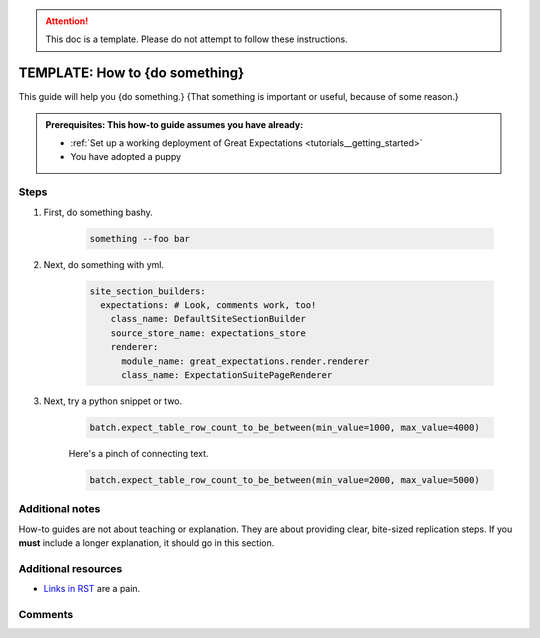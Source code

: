 .. _how_to_guides__miscellaneous__how_to_template:

.. attention:: This doc is a template. Please do not attempt to follow these instructions.

TEMPLATE: How to {do something}
===============================

This guide will help you {do something.} {That something is important or useful, because of some reason.}

.. admonition:: Prerequisites: This how-to guide assumes you have already:

  - :ref:`Set up a working deployment of Great Expectations <tutorials__getting_started>`
  - You have adopted a puppy

Steps
-----

#. First, do something bashy.

    .. code-block:: yaml

        something --foo bar

#. Next, do something with yml.

    .. code-block:: yaml

        site_section_builders:
          expectations: # Look, comments work, too!
            class_name: DefaultSiteSectionBuilder
            source_store_name: expectations_store
            renderer:
              module_name: great_expectations.render.renderer
              class_name: ExpectationSuitePageRenderer


#. Next, try a python snippet or two.

    .. code-block:: python

        batch.expect_table_row_count_to_be_between(min_value=1000, max_value=4000)

    Here's a pinch of connecting text.

    .. code-block:: python

        batch.expect_table_row_count_to_be_between(min_value=2000, max_value=5000)


Additional notes
----------------

How-to guides are not about teaching or explanation. They are about providing clear, bite-sized replication steps. If you **must** include a longer explanation, it should go in this section.

Additional resources
--------------------

- `Links in RST <https://docutils.sourceforge.io/docs/user/rst/quickref.html#hyperlink-targets>`_ are a pain.

Comments
--------

.. discourse::
   :topic_identifier: {{topic_id}}
